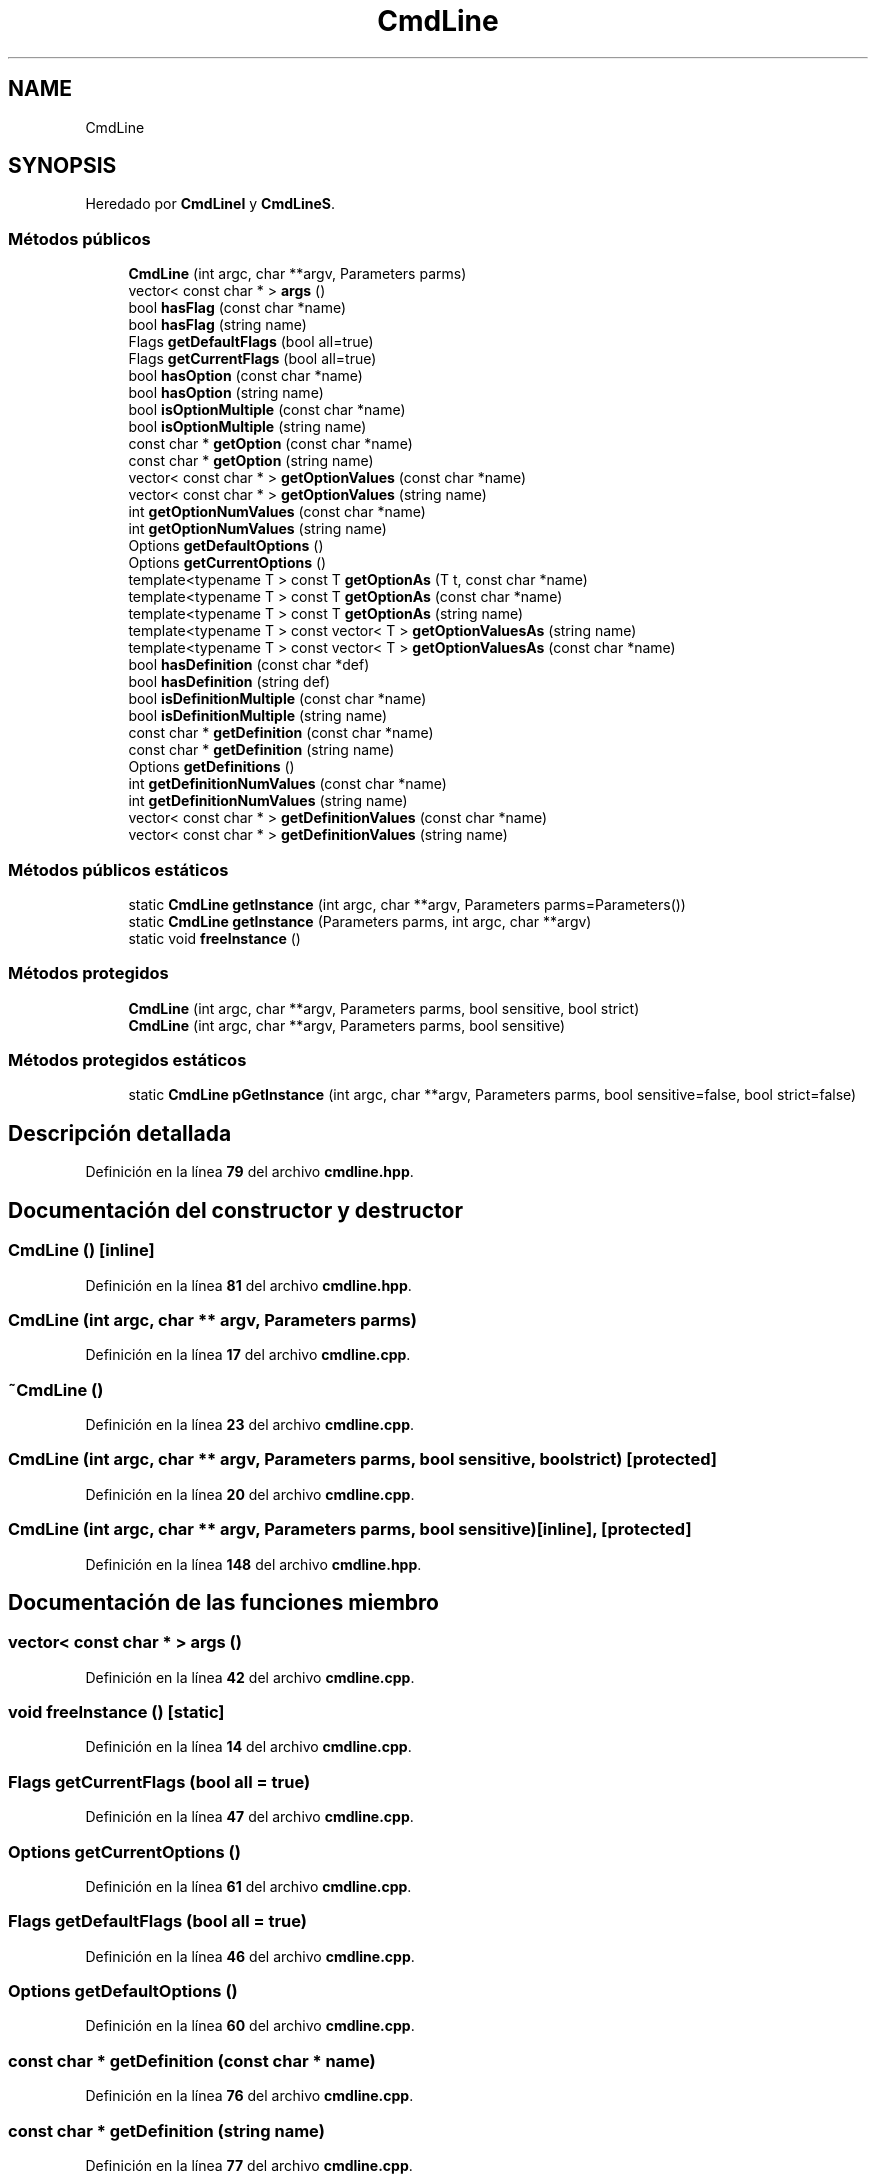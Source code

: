 .TH "CmdLine" 3 "Sábado, 6 de Noviembre de 2021" "Version 0.2.3" "Command Line Processor" \" -*- nroff -*-
.ad l
.nh
.SH NAME
CmdLine
.SH SYNOPSIS
.br
.PP
.PP
Heredado por \fBCmdLineI\fP y \fBCmdLineS\fP\&.
.SS "Métodos públicos"

.in +1c
.ti -1c
.RI "\fBCmdLine\fP (int argc, char **argv, Parameters parms)"
.br
.ti -1c
.RI "vector< const char * > \fBargs\fP ()"
.br
.ti -1c
.RI "bool \fBhasFlag\fP (const char *name)"
.br
.ti -1c
.RI "bool \fBhasFlag\fP (string name)"
.br
.ti -1c
.RI "Flags \fBgetDefaultFlags\fP (bool all=true)"
.br
.ti -1c
.RI "Flags \fBgetCurrentFlags\fP (bool all=true)"
.br
.ti -1c
.RI "bool \fBhasOption\fP (const char *name)"
.br
.ti -1c
.RI "bool \fBhasOption\fP (string name)"
.br
.ti -1c
.RI "bool \fBisOptionMultiple\fP (const char *name)"
.br
.ti -1c
.RI "bool \fBisOptionMultiple\fP (string name)"
.br
.ti -1c
.RI "const char * \fBgetOption\fP (const char *name)"
.br
.ti -1c
.RI "const char * \fBgetOption\fP (string name)"
.br
.ti -1c
.RI "vector< const char * > \fBgetOptionValues\fP (const char *name)"
.br
.ti -1c
.RI "vector< const char * > \fBgetOptionValues\fP (string name)"
.br
.ti -1c
.RI "int \fBgetOptionNumValues\fP (const char *name)"
.br
.ti -1c
.RI "int \fBgetOptionNumValues\fP (string name)"
.br
.ti -1c
.RI "Options \fBgetDefaultOptions\fP ()"
.br
.ti -1c
.RI "Options \fBgetCurrentOptions\fP ()"
.br
.ti -1c
.RI "template<typename T > const T \fBgetOptionAs\fP (T t, const char *name)"
.br
.ti -1c
.RI "template<typename T > const T \fBgetOptionAs\fP (const char *name)"
.br
.ti -1c
.RI "template<typename T > const T \fBgetOptionAs\fP (string name)"
.br
.ti -1c
.RI "template<typename T > const vector< T > \fBgetOptionValuesAs\fP (string name)"
.br
.ti -1c
.RI "template<typename T > const vector< T > \fBgetOptionValuesAs\fP (const char *name)"
.br
.ti -1c
.RI "bool \fBhasDefinition\fP (const char *def)"
.br
.ti -1c
.RI "bool \fBhasDefinition\fP (string def)"
.br
.ti -1c
.RI "bool \fBisDefinitionMultiple\fP (const char *name)"
.br
.ti -1c
.RI "bool \fBisDefinitionMultiple\fP (string name)"
.br
.ti -1c
.RI "const char * \fBgetDefinition\fP (const char *name)"
.br
.ti -1c
.RI "const char * \fBgetDefinition\fP (string name)"
.br
.ti -1c
.RI "Options \fBgetDefinitions\fP ()"
.br
.ti -1c
.RI "int \fBgetDefinitionNumValues\fP (const char *name)"
.br
.ti -1c
.RI "int \fBgetDefinitionNumValues\fP (string name)"
.br
.ti -1c
.RI "vector< const char * > \fBgetDefinitionValues\fP (const char *name)"
.br
.ti -1c
.RI "vector< const char * > \fBgetDefinitionValues\fP (string name)"
.br
.in -1c
.SS "Métodos públicos estáticos"

.in +1c
.ti -1c
.RI "static \fBCmdLine\fP \fBgetInstance\fP (int argc, char **argv, Parameters parms=Parameters())"
.br
.ti -1c
.RI "static \fBCmdLine\fP \fBgetInstance\fP (Parameters parms, int argc, char **argv)"
.br
.ti -1c
.RI "static void \fBfreeInstance\fP ()"
.br
.in -1c
.SS "Métodos protegidos"

.in +1c
.ti -1c
.RI "\fBCmdLine\fP (int argc, char **argv, Parameters parms, bool sensitive, bool strict)"
.br
.ti -1c
.RI "\fBCmdLine\fP (int argc, char **argv, Parameters parms, bool sensitive)"
.br
.in -1c
.SS "Métodos protegidos estáticos"

.in +1c
.ti -1c
.RI "static \fBCmdLine\fP \fBpGetInstance\fP (int argc, char **argv, Parameters parms, bool sensitive=false, bool strict=false)"
.br
.in -1c
.SH "Descripción detallada"
.PP 
Definición en la línea \fB79\fP del archivo \fBcmdline\&.hpp\fP\&.
.SH "Documentación del constructor y destructor"
.PP 
.SS "\fBCmdLine\fP ()\fC [inline]\fP"

.PP
Definición en la línea \fB81\fP del archivo \fBcmdline\&.hpp\fP\&.
.SS "\fBCmdLine\fP (int argc, char ** argv, Parameters parms)"

.PP
Definición en la línea \fB17\fP del archivo \fBcmdline\&.cpp\fP\&.
.SS "~\fBCmdLine\fP ()"

.PP
Definición en la línea \fB23\fP del archivo \fBcmdline\&.cpp\fP\&.
.SS "\fBCmdLine\fP (int argc, char ** argv, Parameters parms, bool sensitive, bool strict)\fC [protected]\fP"

.PP
Definición en la línea \fB20\fP del archivo \fBcmdline\&.cpp\fP\&.
.SS "\fBCmdLine\fP (int argc, char ** argv, Parameters parms, bool sensitive)\fC [inline]\fP, \fC [protected]\fP"

.PP
Definición en la línea \fB148\fP del archivo \fBcmdline\&.hpp\fP\&.
.SH "Documentación de las funciones miembro"
.PP 
.SS "vector< const char * > args ()"

.PP
Definición en la línea \fB42\fP del archivo \fBcmdline\&.cpp\fP\&.
.SS "void freeInstance ()\fC [static]\fP"

.PP
Definición en la línea \fB14\fP del archivo \fBcmdline\&.cpp\fP\&.
.SS "Flags getCurrentFlags (bool all = \fCtrue\fP)"

.PP
Definición en la línea \fB47\fP del archivo \fBcmdline\&.cpp\fP\&.
.SS "Options getCurrentOptions ()"

.PP
Definición en la línea \fB61\fP del archivo \fBcmdline\&.cpp\fP\&.
.SS "Flags getDefaultFlags (bool all = \fCtrue\fP)"

.PP
Definición en la línea \fB46\fP del archivo \fBcmdline\&.cpp\fP\&.
.SS "Options getDefaultOptions ()"

.PP
Definición en la línea \fB60\fP del archivo \fBcmdline\&.cpp\fP\&.
.SS "const char * getDefinition (const char * name)"

.PP
Definición en la línea \fB76\fP del archivo \fBcmdline\&.cpp\fP\&.
.SS "const char * getDefinition (string name)"

.PP
Definición en la línea \fB77\fP del archivo \fBcmdline\&.cpp\fP\&.
.SS "int getDefinitionNumValues (const char * name)"

.PP
Definición en la línea \fB78\fP del archivo \fBcmdline\&.cpp\fP\&.
.SS "int getDefinitionNumValues (string name)"

.PP
Definición en la línea \fB79\fP del archivo \fBcmdline\&.cpp\fP\&.
.SS "Options getDefinitions ()"

.PP
Definición en la línea \fB80\fP del archivo \fBcmdline\&.cpp\fP\&.
.SS "vector< const char * > getDefinitionValues (const char * name)"

.PP
Definición en la línea \fB83\fP del archivo \fBcmdline\&.cpp\fP\&.
.SS "vector< const char * > getDefinitionValues (string name)"

.PP
Definición en la línea \fB84\fP del archivo \fBcmdline\&.cpp\fP\&.
.SS "\fBCmdLine\fP getInstance (int argc, char ** argv, Parameters parms = \fCParameters()\fP)\fC [static]\fP"

.PP
Definición en la línea \fB31\fP del archivo \fBcmdline\&.cpp\fP\&.
.SS "\fBCmdLine\fP getInstance (Parameters parms, int argc, char ** argv)\fC [static]\fP"

.PP
Definición en la línea \fB26\fP del archivo \fBcmdline\&.cpp\fP\&.
.SS "const char * getOption (const char * name)"

.PP
Definición en la línea \fB53\fP del archivo \fBcmdline\&.cpp\fP\&.
.SS "const char * getOption (string name)\fC [inline]\fP"

.PP
Definición en la línea \fB102\fP del archivo \fBcmdline\&.hpp\fP\&.
.SS "const T getOptionAs (const char * name)\fC [inline]\fP"

.PP
Definición en la línea \fB114\fP del archivo \fBcmdline\&.hpp\fP\&.
.SS "const T getOptionAs (string name)\fC [inline]\fP"

.PP
Definición en la línea \fB119\fP del archivo \fBcmdline\&.hpp\fP\&.
.SS "const T getOptionAs (T t, const char * name)\fC [inline]\fP"

.PP
Definición en la línea \fB111\fP del archivo \fBcmdline\&.hpp\fP\&.
.SS "int getOptionNumValues (const char * name)"

.PP
Definición en la línea \fB58\fP del archivo \fBcmdline\&.cpp\fP\&.
.SS "int getOptionNumValues (string name)"

.PP
Definición en la línea \fB59\fP del archivo \fBcmdline\&.cpp\fP\&.
.SS "vector< const char * > getOptionValues (const char * name)"

.PP
Definición en la línea \fB55\fP del archivo \fBcmdline\&.cpp\fP\&.
.SS "vector< const char * > getOptionValues (string name)"

.PP
Definición en la línea \fB56\fP del archivo \fBcmdline\&.cpp\fP\&.
.SS "const vector< T > getOptionValuesAs (string name)\fC [inline]\fP"

.PP
Definición en la línea \fB120\fP del archivo \fBcmdline\&.hpp\fP\&.
.SS "bool hasDefinition (const char * def)"

.PP
Definición en la línea \fB72\fP del archivo \fBcmdline\&.cpp\fP\&.
.SS "bool hasDefinition (string def)"

.PP
Definición en la línea \fB73\fP del archivo \fBcmdline\&.cpp\fP\&.
.SS "bool hasFlag (const char * name)"

.PP
Definición en la línea \fB44\fP del archivo \fBcmdline\&.cpp\fP\&.
.SS "bool hasFlag (string name)"

.PP
Definición en la línea \fB45\fP del archivo \fBcmdline\&.cpp\fP\&.
.SS "bool hasOption (const char * name)"

.PP
Definición en la línea \fB49\fP del archivo \fBcmdline\&.cpp\fP\&.
.SS "bool hasOption (string name)"

.PP
Definición en la línea \fB50\fP del archivo \fBcmdline\&.cpp\fP\&.
.SS "bool isDefinitionMultiple (const char * name)"

.PP
Definición en la línea \fB74\fP del archivo \fBcmdline\&.cpp\fP\&.
.SS "bool isDefinitionMultiple (string name)"

.PP
Definición en la línea \fB75\fP del archivo \fBcmdline\&.cpp\fP\&.
.SS "bool isOptionMultiple (const char * name)"

.PP
Definición en la línea \fB51\fP del archivo \fBcmdline\&.cpp\fP\&.
.SS "bool isOptionMultiple (string name)"

.PP
Definición en la línea \fB52\fP del archivo \fBcmdline\&.cpp\fP\&.
.SS "\fBCmdLine\fP pGetInstance (int argc, char ** argv, Parameters parms, bool sensitive = \fCfalse\fP, bool strict = \fCfalse\fP)\fC [static]\fP, \fC [protected]\fP"

.PP
Definición en la línea \fB36\fP del archivo \fBcmdline\&.cpp\fP\&.

.SH "Autor"
.PP 
Generado automáticamente por Doxygen para Command Line Processor del código fuente\&.
